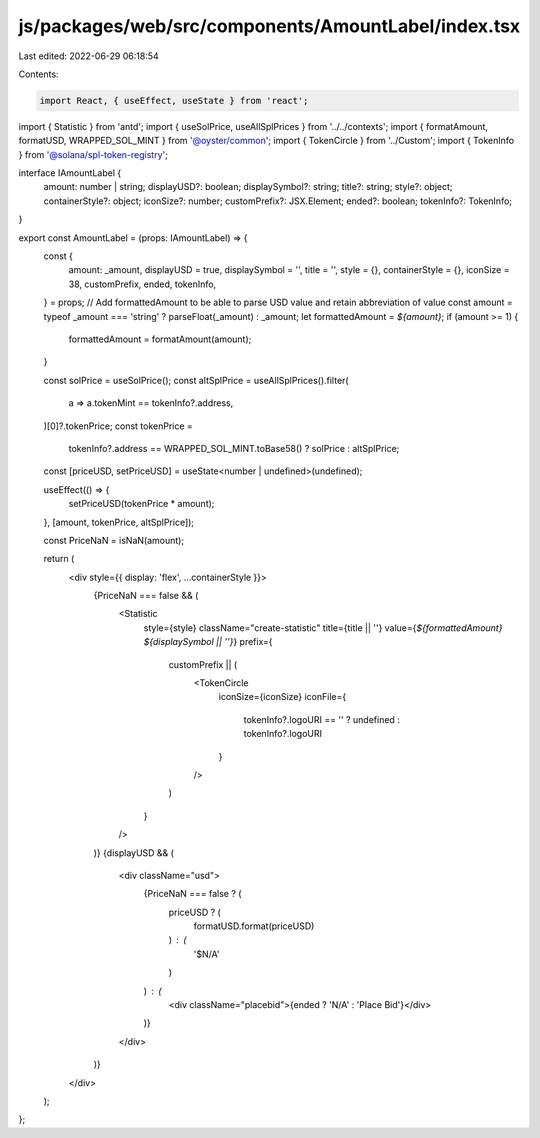 js/packages/web/src/components/AmountLabel/index.tsx
====================================================

Last edited: 2022-06-29 06:18:54

Contents:

.. code-block:: tsx

    import React, { useEffect, useState } from 'react';
import { Statistic } from 'antd';
import { useSolPrice, useAllSplPrices } from '../../contexts';
import { formatAmount, formatUSD, WRAPPED_SOL_MINT } from '@oyster/common';
import { TokenCircle } from '../Custom';
import { TokenInfo } from '@solana/spl-token-registry';

interface IAmountLabel {
  amount: number | string;
  displayUSD?: boolean;
  displaySymbol?: string;
  title?: string;
  style?: object;
  containerStyle?: object;
  iconSize?: number;
  customPrefix?: JSX.Element;
  ended?: boolean;
  tokenInfo?: TokenInfo;
}

export const AmountLabel = (props: IAmountLabel) => {
  const {
    amount: _amount,
    displayUSD = true,
    displaySymbol = '',
    title = '',
    style = {},
    containerStyle = {},
    iconSize = 38,
    customPrefix,
    ended,
    tokenInfo,
  } = props;
  // Add formattedAmount to be able to parse USD value and retain abbreviation of value
  const amount = typeof _amount === 'string' ? parseFloat(_amount) : _amount;
  let formattedAmount = `${amount}`;
  if (amount >= 1) {
    formattedAmount = formatAmount(amount);
  }

  const solPrice = useSolPrice();
  const altSplPrice = useAllSplPrices().filter(
    a => a.tokenMint == tokenInfo?.address,
  )[0]?.tokenPrice;
  const tokenPrice =
    tokenInfo?.address == WRAPPED_SOL_MINT.toBase58() ? solPrice : altSplPrice;

  const [priceUSD, setPriceUSD] = useState<number | undefined>(undefined);

  useEffect(() => {
    setPriceUSD(tokenPrice * amount);
  }, [amount, tokenPrice, altSplPrice]);

  const PriceNaN = isNaN(amount);

  return (
    <div style={{ display: 'flex', ...containerStyle }}>
      {PriceNaN === false && (
        <Statistic
          style={style}
          className="create-statistic"
          title={title || ''}
          value={`${formattedAmount} ${displaySymbol || ''}`}
          prefix={
            customPrefix || (
              <TokenCircle
                iconSize={iconSize}
                iconFile={
                  tokenInfo?.logoURI == '' ? undefined : tokenInfo?.logoURI
                }
              />
            )
          }
        />
      )}
      {displayUSD && (
        <div className="usd">
          {PriceNaN === false ? (
            priceUSD ? (
              formatUSD.format(priceUSD)
            ) : (
              '$N/A'
            )
          ) : (
            <div className="placebid">{ended ? 'N/A' : 'Place Bid'}</div>
          )}
        </div>
      )}
    </div>
  );
};


